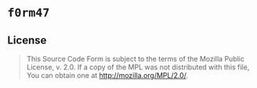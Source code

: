 #+OPTIONS: toc:nil

* ~f0rm47~
[[https://github.com/r3v2d0g/f0rm47/blob/main/LICENSE.txt][https://img.shields.io/crates/l/f0rm47.svg]]
[[https://crates.io/crates/f0rm47][https://img.shields.io/crates/v/f0rm47.svg]]
[[https://docs.rs/f0rm47][https://docs.rs/f0rm47/badge.svg]]

** License
#+BEGIN_QUOTE
This Source Code Form is subject to the terms of the Mozilla Public
License, v. 2.0. If a copy of the MPL was not distributed with this
file, You can obtain one at http://mozilla.org/MPL/2.0/.
#+END_QUOTE
